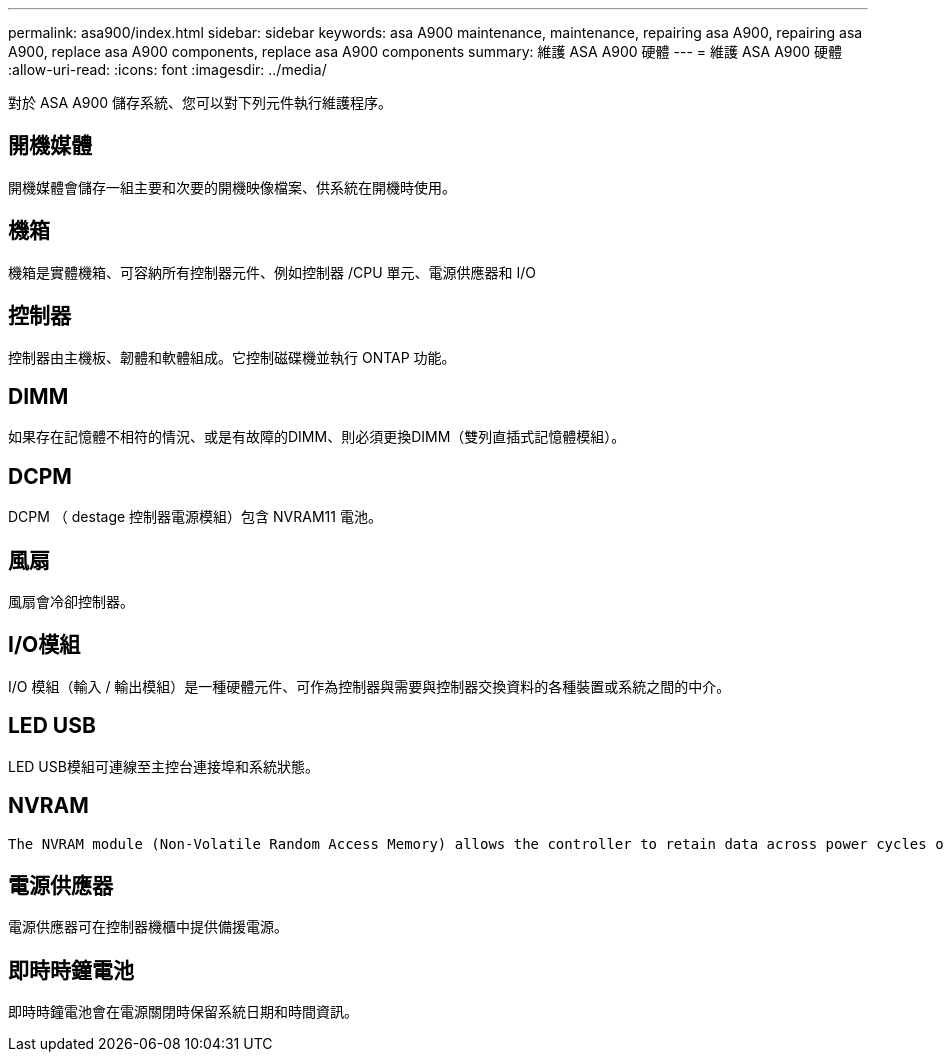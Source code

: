 ---
permalink: asa900/index.html 
sidebar: sidebar 
keywords: asa A900 maintenance, maintenance, repairing asa A900, repairing asa A900, replace asa A900 components, replace asa A900 components 
summary: 維護 ASA A900 硬體 
---
= 維護 ASA A900 硬體
:allow-uri-read: 
:icons: font
:imagesdir: ../media/


[role="lead"]
對於 ASA A900 儲存系統、您可以對下列元件執行維護程序。



== 開機媒體

開機媒體會儲存一組主要和次要的開機映像檔案、供系統在開機時使用。



== 機箱

機箱是實體機箱、可容納所有控制器元件、例如控制器 /CPU 單元、電源供應器和 I/O



== 控制器

控制器由主機板、韌體和軟體組成。它控制磁碟機並執行 ONTAP 功能。



== DIMM

如果存在記憶體不相符的情況、或是有故障的DIMM、則必須更換DIMM（雙列直插式記憶體模組）。



== DCPM

DCPM （ destage 控制器電源模組）包含 NVRAM11 電池。



== 風扇

風扇會冷卻控制器。



== I/O模組

I/O 模組（輸入 / 輸出模組）是一種硬體元件、可作為控制器與需要與控制器交換資料的各種裝置或系統之間的中介。



== LED USB

LED USB模組可連線至主控台連接埠和系統狀態。



== NVRAM

 The NVRAM module (Non-Volatile Random Access Memory) allows the controller to retain data across power cycles or system reboots.


== 電源供應器

電源供應器可在控制器機櫃中提供備援電源。



== 即時時鐘電池

即時時鐘電池會在電源關閉時保留系統日期和時間資訊。
